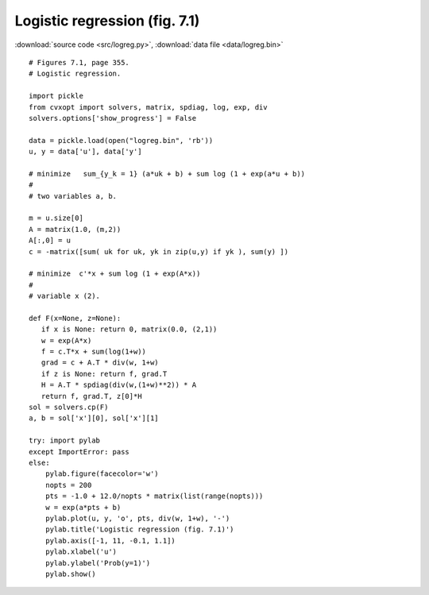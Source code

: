 Logistic regression (fig. 7.1)
""""""""""""""""""""""""""""""

.. image:: figures/fig-7-1.png

:download:`source code <src/logreg.py>`, :download:`data file <data/logreg.bin>`

:: 

    # Figures 7.1, page 355.
    # Logistic regression.

    import pickle
    from cvxopt import solvers, matrix, spdiag, log, exp, div
    solvers.options['show_progress'] = False

    data = pickle.load(open("logreg.bin", 'rb'))
    u, y = data['u'], data['y']

    # minimize   sum_{y_k = 1} (a*uk + b) + sum log (1 + exp(a*u + b))
    #
    # two variables a, b. 

    m = u.size[0]
    A = matrix(1.0, (m,2))
    A[:,0] = u
    c = -matrix([sum( uk for uk, yk in zip(u,y) if yk ), sum(y) ])

    # minimize  c'*x + sum log (1 + exp(A*x)) 
    #
    # variable x (2).

    def F(x=None, z=None):
       if x is None: return 0, matrix(0.0, (2,1))
       w = exp(A*x)
       f = c.T*x + sum(log(1+w))
       grad = c + A.T * div(w, 1+w)  
       if z is None: return f, grad.T
       H = A.T * spdiag(div(w,(1+w)**2)) * A
       return f, grad.T, z[0]*H 
    sol = solvers.cp(F)
    a, b = sol['x'][0], sol['x'][1]

    try: import pylab
    except ImportError: pass
    else:
        pylab.figure(facecolor='w')
        nopts = 200
        pts = -1.0 + 12.0/nopts * matrix(list(range(nopts))) 
        w = exp(a*pts + b)
        pylab.plot(u, y, 'o', pts, div(w, 1+w), '-')
        pylab.title('Logistic regression (fig. 7.1)')
        pylab.axis([-1, 11, -0.1, 1.1])
        pylab.xlabel('u')
        pylab.ylabel('Prob(y=1)')
        pylab.show()

